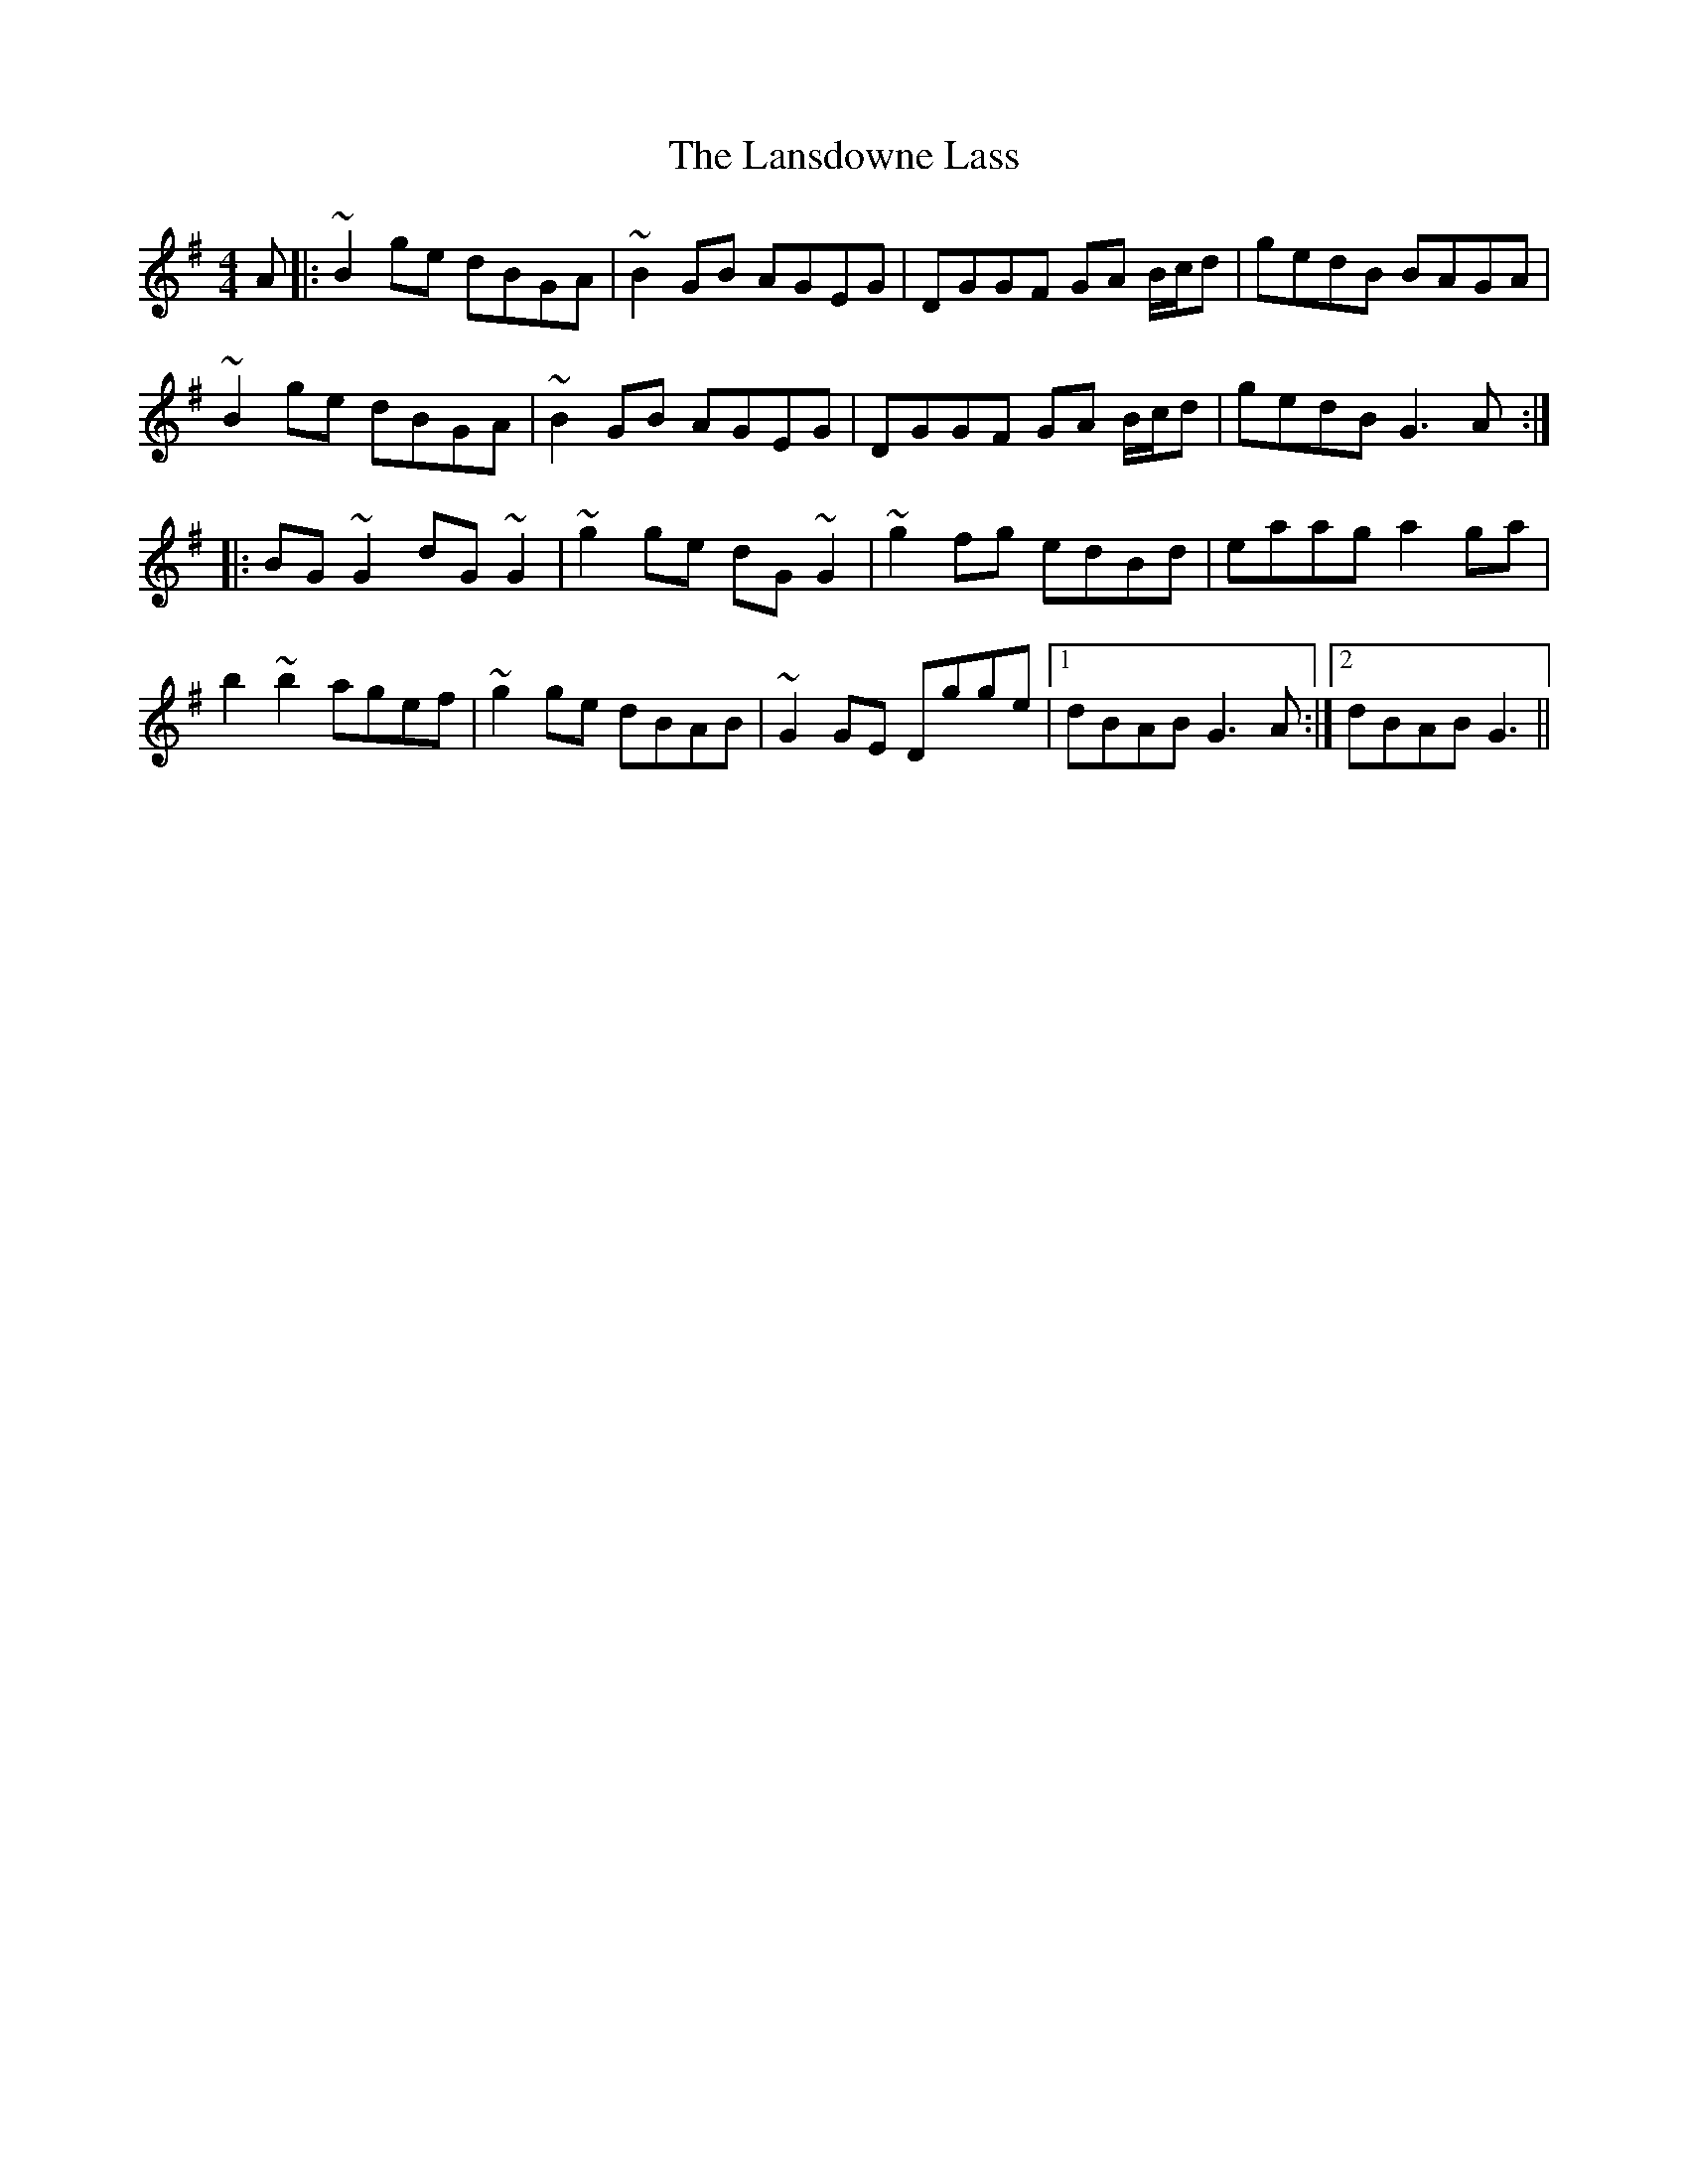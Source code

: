 X: 22819
T: Lansdowne Lass, The
R: reel
M: 4/4
K: Gmajor
A|:~B2 ge dBGA|~B2 GB AGEG|DGGF GA B/c/d|gedB BAGA|
~B2 ge dBGA|~B2 GB AGEG|DGGF GA B/c/d|gedB G3 A:|
|:BG ~G2 dG ~G2|~g2 ge dG ~G2|~g2 fg edBd|eaag a2 ga|
b2 ~b2 agef|~g2 ge dBAB|~G2 GE Dgge|1 dBAB G3 A:|2 dBAB G3||

